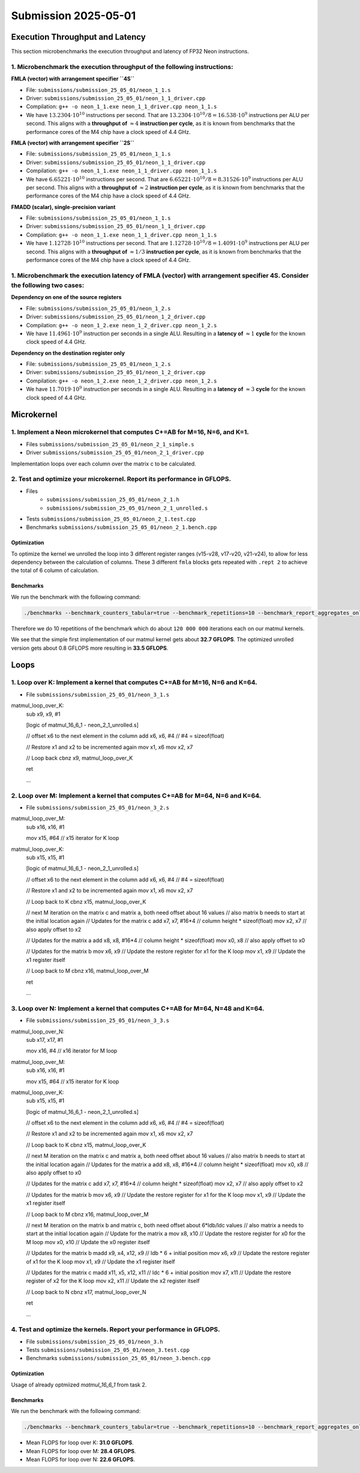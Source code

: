 Submission 2025-05-01
=====================

Execution Throughput and Latency
--------------------------------

This section microbenchmarks the execution throughput and latency of FP32 Neon instructions.

1. Microbenchmark the execution throughput of the following instructions:
^^^^^^^^^^^^^^^^^^^^^^^^^^^^^^^^^^^^^^^^^^^^^^^^^^^^^^^^^^^^^^^^^^^^^^^^^

.. image:: ../_static/images/report_25_05_01/neon_1_1.png
    :align: center

**FMLA (vector) with arrangement specifier ``4S``**

- File: ``submissions/submission_25_05_01/neon_1_1.s``
- Driver: ``submissions/submission_25_05_01/neon_1_1_driver.cpp``
- Compilation: ``g++ -o neon_1_1.exe neon_1_1_driver.cpp neon_1_1.s``
- We have :math:`13.2304 \cdot 10^{10}` instructions per second.
  That are :math:`13.2304 \cdot 10^{10} / 8 = 16.538 \cdot 10^9` instructions per ALU per second.
  This aligns with a **throughput of** :math:`\approx 4` **instruction per cycle**, as it is known from benchmarks that the performance cores of the M4 chip have a clock speed of 4.4 GHz.


**FMLA (vector) with arrangement specifier ``2S``**

- File: ``submissions/submission_25_05_01/neon_1_1.s``
- Driver: ``submissions/submission_25_05_01/neon_1_1_driver.cpp``
- Compilation: ``g++ -o neon_1_1.exe neon_1_1_driver.cpp neon_1_1.s``
- We have :math:`6.65221 \cdot 10^{10}` instructions per second.
  That are :math:`6.65221 \cdot 10^{10} / 8 = 8.31526 \cdot 10^9` instructions per ALU per second.
  This aligns with a **throughput of** :math:`\approx 2` **instruction per cycle**, as it is known from benchmarks that the performance cores of the M4 chip have a clock speed of 4.4 GHz.


**FMADD (scalar), single-precision variant**

- File: ``submissions/submission_25_05_01/neon_1_1.s``
- Driver: ``submissions/submission_25_05_01/neon_1_1_driver.cpp``
- Compilation: ``g++ -o neon_1_1.exe neon_1_1_driver.cpp neon_1_1.s``
- We have :math:`1.12728 \cdot 10^{10}` instructions per second.
  That are :math:`1.12728 \cdot 10^{10} / 8 = 1.4091 \cdot 10^9` instructions per ALU per second.
  This aligns with a **throughput of** :math:`\approx 1/3` **instruction per cycle**, as it is known from benchmarks that the performance cores of the M4 chip have a clock speed of 4.4 GHz.


1. Microbenchmark the execution latency of FMLA (vector) with arrangement specifier 4S. Consider the following two cases:
^^^^^^^^^^^^^^^^^^^^^^^^^^^^^^^^^^^^^^^^^^^^^^^^^^^^^^^^^^^^^^^^^^^^^^^^^^^^^^^^^^^^^^^^^^^^^^^^^^^^^^^^^^^^^^^^^^^^^^^^^

.. image:: ../_static/images/report_25_05_01/neon_1_2.png
    :align: center

**Dependency on one of the source registers**

- File: ``submissions/submission_25_05_01/neon_1_2.s``
- Driver: ``submissions/submission_25_05_01/neon_1_2_driver.cpp``
- Compilation: ``g++ -o neon_1_2.exe neon_1_2_driver.cpp neon_1_2.s``
- We have :math:`11.4961 \cdot 10^9` instruction per seconds in a single ALU.
  Resulting in a **latency of** :math:`\approx 1` **cycle** for the known clock speed of 4.4 GHz.

**Dependency on the destination register only**

- File: ``submissions/submission_25_05_01/neon_1_2.s``
- Driver: ``submissions/submission_25_05_01/neon_1_2_driver.cpp``
- Compilation: ``g++ -o neon_1_2.exe neon_1_2_driver.cpp neon_1_2.s``
- We have :math:`11.7019 \cdot 10^9` instruction per seconds in a single ALU.
  Resulting in a **latency of** :math:`\approx 3` **cycle** for the known clock speed of 4.4 GHz.


Microkernel
-----------

1. Implement a Neon microkernel that computes C+=AB for M=16, N=6, and K=1. 
^^^^^^^^^^^^^^^^^^^^^^^^^^^^^^^^^^^^^^^^^^^^^^^^^^^^^^^^^^^^^^^^^^^^^^^^^^^
- Files ``submissions/submission_25_05_01/neon_2_1_simple.s``
- Driver ``submissions/submission_25_05_01/neon_2_1_driver.cpp``

Implementation loops over each column over the matrix c to be calculated.

.. code-block:: asm
    :linenos:
    
        ...

        // Offset the used leading dimension by the size of floats (4byte == 2 lshifts)
        lsl x3, x3, #2 // x3 * 4 = x3 * sizeof(float)
        lsl x4, x4, #2 // x4 * 4 = x4 * sizeof(float)
        lsl x5, x5, #2 // x5 * 4 = x5 * sizeof(float)

        // Load all data from the 16x1 matrix a
        ld1 {v0.4s, v1.4s, v2.4s, v3.4s}, [x0]

        // Init the loop counter
        mov x6, #6
    process_next_column:
        // Iteration -= 1
        subs x6, x6, #1

        // Load next element from the 1x6 matrix 
        // ldr s4, [x1], #4 // one-liner but not using the argument offset
        ldr s4, [x1]
        add x1, x1, x4

        // Load next column from the 16x6 matrix c
        ld1 {v17.4s, v18.4s, v19.4s, v20.4s}, [x2]
        
        // Calculate the next row of c
        fmla v17.4s, v0.4s, v4.s[0]
        fmla v18.4s, v1.4s, v4.s[0]
        fmla v19.4s, v2.4s, v4.s[0]
        fmla v20.4s, v3.4s, v4.s[0]

        // Store the result back to memory
        st1 {v17.4s, v18.4s, v19.4s, v20.4s}, [x2], x5

        // Compare and branch on not-zero
        cbnz x6, process_next_column

        ...


2. Test and optimize your microkernel. Report its performance in GFLOPS.
^^^^^^^^^^^^^^^^^^^^^^^^^^^^^^^^^^^^^^^^^^^^^^^^^^^^^^^^^^^^^^^^^^^^^^^^
- Files 
    - ``submissions/submission_25_05_01/neon_2_1.h``
    - ``submissions/submission_25_05_01/neon_2_1_unrolled.s``
- Tests ``submissions/submission_25_05_01/neon_2_1.test.cpp``
- Benchmarks ``submissions/submission_25_05_01/neon_2_1.bench.cpp``

Optimization
############

To optimize the kernel we unrolled the loop into 3 different register ranges (v15-v28, v17-v20, v21-v24),
to allow for less dependency between the calculation of columns.
These 3 different ``fmla`` blocks gets repeated with ``.rept 2`` to achieve the total of 6 column of calculation.

.. code-block:: asm
    :linenos:

    ...

    .rept 2
    // Load first element from the 1x6 matrix b
    ldr s4, [x1]
    add x1, x1, x4
    // Load first column from the 16x6 matrix c
    ld1 {v25.4s, v26.4s, v27.4s, v28.4s}, [x2]

    // Calculate first column of c
    fmla v25.4s, v0.4s, v4.s[0]
    fmla v26.4s, v1.4s, v4.s[0]
    fmla v27.4s, v2.4s, v4.s[0]
    fmla v28.4s, v3.4s, v4.s[0]

    // Store first column back to memory
    st1 {v25.4s, v26.4s, v27.4s, v28.4s}, [x2], x5 

    // Load second element from the 1x6 matrix b
    ldr s4, [x1]
    add x1, x1, x4
    // Load second column from the 16x6 matrix c
    ld1 {v17.4s, v18.4s, v19.4s, v20.4s}, [x2]

    // Calculate second column of c
    fmla v17.4s, v0.4s, v4.s[0]
    fmla v18.4s, v1.4s, v4.s[0]
    fmla v19.4s, v2.4s, v4.s[0]
    fmla v20.4s, v3.4s, v4.s[0]

    // Store second column back to memory
    st1 {v17.4s, v18.4s, v19.4s, v20.4s}, [x2], x5
    
    // Load third element from the 1x6 matrix b
    ldr s4, [x1]
    add x1, x1, x4
    // Load third column from the 16x6 matrix c
    ld1 {v21.4s, v22.4s, v23.4s, v24.4s}, [x2]

    // Calculated third column of c
    fmla v21.4s, v0.4s, v4.s[0]
    fmla v22.4s, v1.4s, v4.s[0]
    fmla v23.4s, v2.4s, v4.s[0]
    fmla v24.4s, v3.4s, v4.s[0]

    // Store third column back to memory
    st1 {v21.4s, v22.4s, v23.4s, v24.4s}, [x2], x5
    .endr

    ...

Benchmarks
##########

We run the benchmark with the following command: 

.. code-block:: 
  
  ./benchmarks --benchmark_counters_tabular=true --benchmark_repetitions=10 --benchmark_report_aggregates_only=true

Therefore we do 10 repetitions of the benchmark which do about ``120 000 000`` iterations each on our matmul kernels.

.. code-block::
  :emphasize-lines: 4, 8
     
  ----------------------------------------------------------------------------------------------------------------------------------
  Benchmark                                                                             Time             CPU   Iterations      FLOPS
  ----------------------------------------------------------------------------------------------------------------------------------
  Gemm16x6x1Fixture/BM_matmul_16_6_1_simple/min_warmup_time:1.000_mean               5.89 ns         5.87 ns           10 32.7048G/s
  Gemm16x6x1Fixture/BM_matmul_16_6_1_simple/min_warmup_time:1.000_median             5.89 ns         5.87 ns           10 32.7228G/s
  Gemm16x6x1Fixture/BM_matmul_16_6_1_simple/min_warmup_time:1.000_stddev            0.046 ns        0.044 ns           10 244.331M/s
  Gemm16x6x1Fixture/BM_matmul_16_6_1_simple/min_warmup_time:1.000_cv                 0.77 %          0.75 %            10      0.75%
  Gemm16x6x1Fixture/BM_matmul_16_6_1_unrolled/min_warmup_time:1.000_mean             5.74 ns         5.72 ns           10 33.5453G/s
  Gemm16x6x1Fixture/BM_matmul_16_6_1_unrolled/min_warmup_time:1.000_median           5.73 ns         5.71 ns           10 33.6103G/s
  Gemm16x6x1Fixture/BM_matmul_16_6_1_unrolled/min_warmup_time:1.000_stddev          0.051 ns        0.050 ns           10 291.918M/s
  Gemm16x6x1Fixture/BM_matmul_16_6_1_unrolled/min_warmup_time:1.000_cv               0.90 %          0.88 %            10      0.87%

We see that the simple first implementation of our matmul kernel gets about **32.7 GFLOPS**.
The optimized unrolled version gets about 0.8 GFLOPS more resulting in **33.5 GFLOPS**.


Loops
-----

1. Loop over K: Implement a kernel that computes C+=AB for M=16, N=6 and K=64.
^^^^^^^^^^^^^^^^^^^^^^^^^^^^^^^^^^^^^^^^^^^^^^^^^^^^^^^^^^^^^^^^^^^^^^^^^^^^^^
- File ``submissions/submission_25_05_01/neon_3_1.s``

.. code-block:: asm
    :linenos:
    ...

    matmul_16_6_64:

    ...

    mov x6, x1 // Store the initial value of x1, to be restored in the next loop iteration
    mov x7, x2 // Store the initial value of x2, to be restored in the next loop iteration

    mov x9, #64 // x9 iterator for K loop
matmul_loop_over_K:
    sub x9, x9, #1

    [logic of matmul_16_6_1 - neon_2_1_unrolled.s]

    // offset x6 to the next element in the column
    add x6, x6, #4 // #4 = sizeof(float)

    // Restore x1 and x2 to be incremented again
    mov x1, x6
    mov x2, x7

    // Loop back
    cbnz x9, matmul_loop_over_K

    ret

    ...


2. Loop over M: Implement a kernel that computes C+=AB for M=64, N=6 and K=64.
^^^^^^^^^^^^^^^^^^^^^^^^^^^^^^^^^^^^^^^^^^^^^^^^^^^^^^^^^^^^^^^^^^^^^^^^^^^^^^
- File ``submissions/submission_25_05_01/neon_3_2.s``

.. code-block:: asm
    :linenos:
    ...

    matmul_64_6_64:

    ...

    mov x6, x1 // Store the initial value of x1, to be restored in the K loop iteration
    mov x7, x2 // Store the initial value of x2, to be restored in the K loop iteration

    mov x8, x0 // Store the initial value of x0, to be restored in the M loop iteration
    mov x9, x1 // Store the initial value of x1, to be restored in the M loop iteration

    mov x16, #4 // x16 iterator for M loop
matmul_loop_over_M:
    sub x16, x16, #1

    mov x15, #64 // x15 iterator for K loop
matmul_loop_over_K:
    sub x15, x15, #1

    [logic of matmul_16_6_1 - neon_2_1_unrolled.s]

    // offset x6 to the next element in the column
    add x6, x6, #4 // #4 = sizeof(float)

    // Restore x1 and x2 to be incremented again
    mov x1, x6
    mov x2, x7

    // Loop back to K
    cbnz x15, matmul_loop_over_K

    // next M iteration on the matrix c and matrix a, both need offset about 16 values
    // also matrix b needs to start at the initial location again
    // Updates for the matrix c
    add x7, x7, #16*4 // column height * sizeof(float)
    mov x2, x7 // also apply offset to x2

    // Updates for the matrix a
    add x8, x8, #16*4 // column height * sizeof(float)
    mov x0, x8 // also apply offset to x0

    // Updates for the matrix b
    mov x6, x9 // Update the restore register for x1 for the K loop
    mov x1, x9 // Update the x1 register itself

    // Loop back to M
    cbnz x16, matmul_loop_over_M

    ret

    ...

3. Loop over N: Implement a kernel that computes C+=AB for M=64, N=48 and K=64.
^^^^^^^^^^^^^^^^^^^^^^^^^^^^^^^^^^^^^^^^^^^^^^^^^^^^^^^^^^^^^^^^^^^^^^^^^^^^^^^
- File ``submissions/submission_25_05_01/neon_3_3.s``

.. code-block:: asm
    :linenos:
    ...

    matmul_64_48_64:
    
    ...

    mov x6, x1 // Store the initial value of x1, to be restored in the K loop iteration
    mov x7, x2 // Store the initial value of x2, to be restored in the K loop iteration

    mov x8, x0 // Store the initial value of x0, to be restored in the M loop iteration
    mov x9, x1 // Store the initial value of x1, to be restored in the M loop iteration

    mov x10, x0 // Store the initial value of x0, to be restored in the N loop iteration
    mov x11, x2 // Store the initial value of x2, to bes restored in the N loop iteration
    mov x12, #6 // hold the size of N that are processed in one loop, needed for offset calculation 

    mov x17, #8 // x17 iterator for N loop
matmul_loop_over_N:
    sub x17, x17, #1

    mov x16, #4 // x16 iterator for M loop
matmul_loop_over_M:
    sub x16, x16, #1

    mov x15, #64 // x15 iterator for K loop
matmul_loop_over_K:
    sub x15, x15, #1

    [logic of matmul_16_6_1 - neon_2_1_unrolled.s]

    // offset x6 to the next element in the column
    add x6, x6, #4 // #4 = sizeof(float)

    // Restore x1 and x2 to be incremented again
    mov x1, x6
    mov x2, x7

    // Loop back to K
    cbnz x15, matmul_loop_over_K

    // next M iteration on the matrix c and matrix a, both need offset about 16 values
    // also matrix b needs to start at the initial location again
    // Updates for the matrix a
    add x8, x8, #16*4 // column height * sizeof(float)
    mov x0, x8 // also apply offset to x0

    // Updates for the matrix c
    add x7, x7, #16*4 // column height * sizeof(float)
    mov x2, x7 // also apply offset to x2

    // Updates for the matrix b
    mov x6, x9 // Update the restore register for x1 for the K loop
    mov x1, x9 // Update the x1 register itself

    // Loop back to M
    cbnz x16, matmul_loop_over_M
    
    // next M iteration on the matrix b and matrix c, both need offset about 6*ldb/ldc values
    // also matrix a needs to start at the initial location again
    // Update for the matrix a
    mov x8, x10 // Update the restore register for x0 for the M loop
    mov x0, x10 // Update the x0 register itself

    // Updates for the matrix b
    madd x9, x4, x12, x9 // ldb * 6 + initial position
    mov x6, x9 // Update the restore register of x1 for the K loop
    mov x1, x9 // Update the x1 register itself

    // Updates for the matrix c
    madd x11, x5, x12, x11 // ldc * 6 + initial position
    mov x7, x11 // Update the restore register of x2 for the K loop
    mov x2, x11 // Update the x2 register itself

    // Loop back to N
    cbnz x17, matmul_loop_over_N

    ret

    ...

4. Test and optimize the kernels. Report your performance in GFLOPS.
^^^^^^^^^^^^^^^^^^^^^^^^^^^^^^^^^^^^^^^^^^^^^^^^^^^^^^^^^^^^^^^^^^^^
- File ``submissions/submission_25_05_01/neon_3.h``
- Tests ``submissions/submission_25_05_01/neon_3.test.cpp``
- Benchmarks ``submissions/submission_25_05_01/neon_3.bench.cpp``

Optimization
############

Usage of already optmiized `matmul_16_6_1` from task 2.

Benchmarks
##########

We run the benchmark with the following command: 

.. code-block:: 
  
  ./benchmarks --benchmark_counters_tabular=true --benchmark_repetitions=10 --benchmark_report_aggregates_only=true


.. code-block::
  :emphasize-lines: 4, 8, 12
     
  ----------------------------------------------------------------------------------------------------------------------------------
  Benchmark                                                                             Time             CPU   Iterations      FLOPS
  ----------------------------------------------------------------------------------------------------------------------------------
  GemmMxNxKFixture<16, 6, 64>/BM_matmul_16_6_64/min_warmup_time:1.000_mean            396 ns          396 ns           10 31.0266G/s
  GemmMxNxKFixture<16, 6, 64>/BM_matmul_16_6_64/min_warmup_time:1.000_median          396 ns          396 ns           10 31.0281G/s
  GemmMxNxKFixture<16, 6, 64>/BM_matmul_16_6_64/min_warmup_time:1.000_stddev        0.069 ns        0.057 ns           10 4.50274M/s
  GemmMxNxKFixture<16, 6, 64>/BM_matmul_16_6_64/min_warmup_time:1.000_cv             0.02 %          0.01 %            10      0.01%
  GemmMxNxKFixture<64, 6, 64>/BM_matmul_64_6_64/min_warmup_time:1.000_mean           1728 ns         1728 ns           10 28.4438G/s
  GemmMxNxKFixture<64, 6, 64>/BM_matmul_64_6_64/min_warmup_time:1.000_median         1728 ns         1728 ns           10 28.4445G/s
  GemmMxNxKFixture<64, 6, 64>/BM_matmul_64_6_64/min_warmup_time:1.000_stddev        0.115 ns        0.106 ns           10  1.7484M/s
  GemmMxNxKFixture<64, 6, 64>/BM_matmul_64_6_64/min_warmup_time:1.000_cv             0.01 %          0.01 %            10      0.01%
  GemmMxNxKFixture<64, 48, 64>/BM_matmul_64_48_64/min_warmup_time:1.000_mean        13078 ns        13077 ns           10 22.5524G/s
  GemmMxNxKFixture<64, 48, 64>/BM_matmul_64_48_64/min_warmup_time:1.000_median      13078 ns        13077 ns           10  22.552G/s
  GemmMxNxKFixture<64, 48, 64>/BM_matmul_64_48_64/min_warmup_time:1.000_stddev       1.83 ns         1.60 ns           10 2.76464M/s
  GemmMxNxKFixture<64, 48, 64>/BM_matmul_64_48_64/min_warmup_time:1.000_cv           0.01 %          0.01 %            10      0.01%


- Mean FLOPS for loop over K: **31.0 GFLOPS**.
- Mean FLOPS for loop over M: **28.4 GFLOPS**.
- Mean FLOPS for loop over N: **22.6 GFLOPS**.
